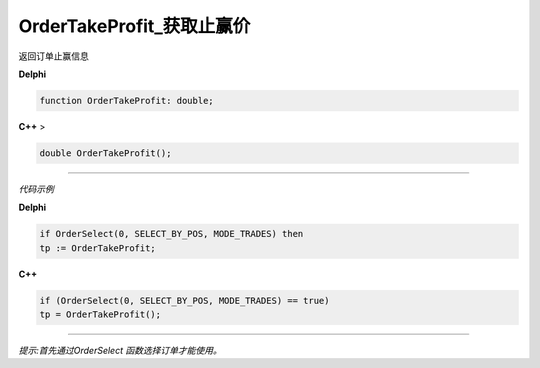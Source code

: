 OrderTakeProfit_获取止赢价
=============================================


返回订单止赢信息



**Delphi**

.. code:: delphi

	function OrderTakeProfit: double;

 

	
**C++** >

.. code:: cpp

	double OrderTakeProfit();


------------


*代码示例*


**Delphi**

.. code:: delphi

	if OrderSelect(0, SELECT_BY_POS, MODE_TRADES) then
	tp := OrderTakeProfit;





**C++**

.. code:: cpp

	if (OrderSelect(0, SELECT_BY_POS, MODE_TRADES) == true)
	tp = OrderTakeProfit();

------------


*提示:首先通过OrderSelect 函数选择订单才能使用。*





